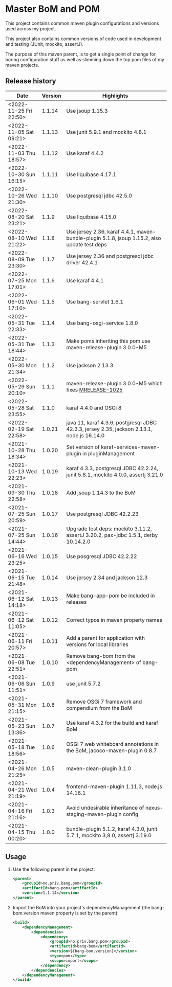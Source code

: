 * Master BoM and POM

[[https://maven-badges.herokuapp.com/maven-central/no.priv.bang.pom/bang-bompom][file:https://maven-badges.herokuapp.com/maven-central/no.priv.bang.pom/bang-bompom/badge.svg]]

This project contains common maven plugin configurations and versions used across my project.

This project also contains common versions of code used in development and testing (JUnit, mockito, assertJ).

The purpose of this maven parent, is to get a single point of change for boring configuration stuff as well as slimming down the top pom files of my maven projects.

** Release history

| Date                   | Version | Highlights                                                                                   |
|------------------------+---------+----------------------------------------------------------------------------------------------|
| <2022-11-25 Fri 22:50> |  1.1.14 | Use jsoup 1.15.3                                                                             |
| <2022-11-05 Sat 09:21> |  1.1.13 | Use junit 5.9.1 and mockito 4.8.1                                                            |
| <2022-11-03 Thu 18:57> |  1.1.12 | Use karaf 4.4.2                                                                              |
| <2022-10-30 Sun 16:15> |  1.1.11 | Use liquibase 4.17.1                                                                         |
| <2022-10-26 Wed 21:30> |  1.1.10 | Use postgresql jdbc 42.5.0                                                                   |
| <2022-08-20 Sat 23:21> |   1.1.9 | Use liquibase 4.15.0                                                                         |
| <2022-08-10 Wed 21:22> |   1.1.8 | Use jersey 2.36, karaf 4.4.1, maven-bundle-plugin 5.1.8, jsoup 1.15.2, also update test deps |
| <2022-08-09 Tue 23:30> |   1.1.7 | Use jersey 2.36 and postgresql jdbc driver 42.4.1                                            |
| <2022-07-25 Mon 17:01> |   1.1.6 | Use karaf 4.4.1                                                                              |
| <2022-06-01 Wed 17:10> |   1.1.5 | Use bang-servlet 1.6.1                                                                       |
| <2022-05-31 Tue 22:33> |   1.1.4 | Use bang-osgi-service 1.8.0                                                                  |
| <2022-05-31 Tue 18:44> |   1.1.3 | Make poms inheriting this pom use maven-release-plugin 3.0.0-M5                              |
| <2022-05-30 Mon 21:34> |   1.1.2 | Use jackson 2.13.3                                                                           |
| <2022-05-29 Sun 20:10> |   1.1.1 | maven-release-plugin 3.0.0-M5 which fixes [[https://issues.apache.org/jira/browse/MRELEASE-1025][MRELEASE-1025]]                                      |
| <2022-05-28 Sat 23:55> |   1.1.0 | karaf 4.4.0 and OSGi 8                                                                       |
| <2022-02-19 Sat 22:58> |  1.0.21 | java 11, karaf 4.3.6, postgresql JDBC 42.3.3, jersey 2.35, jackson 2.13.1, node.js 16.14.0   |
| <2021-10-28 Thu 18:34> |  1.0.20 | Set version of karaf-services-maven-plugin in pluginManagement                               |
| <2021-10-13 Wed 22:23> |  1.0.19 | karaf 4.3.3, postgresql JDBC 42.2.24, junit 5.8.1, mockito 4.0.0, assertj 3.21.0             |
| <2021-09-30 Thu 22:58> |  1.0.18 | Add jsoup 1.14.3 to the BoM                                                                  |
| <2021-07-25 Sun 20:59> |  1.0.17 | Use postgresql JDBC 42.2.23                                                                  |
| <2021-07-25 Sun 14:44> |  1.0.16 | Upgrade test deps: mockito 3.11.2, assertJ 3.20.2, pax-jdbc 1.5.1, derby 10.14.2.0           |
| <2021-06-16 Wed 23:25> |  1.0.15 | Use posgresql JDBC 42.2.22                                                                   |
| <2021-06-15 Tue 21:48> |  1.0.14 | Use jersey 2.34 and jackson 12.3                                                             |
| <2021-06-12 Sat 14:18> |  1.0.13 | Make bang-app-pom be included in releases                                                    |
| <2021-06-12 Sat 11:05> |  1.0.12 | Correct typos in maven property names                                                        |
| <2021-06-11 Fri 20:57> |  1.0.11 | Add a parent for application with versions for local libraries                               |
| <2021-06-08 Tue 22:51> |  1.0.10 | Remove bang-bom from the <dependencyManagement> of bang-pom                                  |
| <2021-06-06 Sun 11:51> |   1.0.9 | use junit 5.7.2                                                                              |
| <2021-05-31 Mon 21:15> |   1.0.8 | Remove OSGi 7 framework and compendium from the BoM                                          |
| <2021-05-23 Sun 13:36> |   1.0.7 | Use karaf 4.3.2 for the build and karaf BoM                                                  |
| <2021-05-18 Tue 18:56> |   1.0.6 | OSGi 7 web whiteboard annotations in the BoM, jacoco-maven-plugin 0.8.7                      |
| <2021-04-26 Mon 21:25> |   1.0.5 | maven-clean-plugin 3.1.0                                                                     |
| <2021-04-21 Wed 21:19> |   1.0.4 | frontend-maven-plugin 1.11.3, node.js 14.16.1                                                |
| <2021-04-16 Fri 21:16> |   1.0.3 | Avoid undesirable inheritance of nexus-staging-maven-plugin config                           |
| <2021-04-15 Thu 00:20> |   1.0.0 | bundle-plugin 5.1.2, karaf 4.3.0, junit 5.7.1, mockito 3,8.0, assertj 3.19.0                 |
** Usage
 1. Use the following parent in the project:
    #+begin_src xml
      <parent>
          <groupId>no.priv.bang.pom</groupId>
          <artifactId>bang-pom</artifactId>
          <version>1.1.14</version>
      </parent>
    #+end_src
 2. Import the BoM into your project's dependencyManagement (the bang-bom.version maven property is set by the parent):
    #+begin_src xml
      <build>
          <dependencyManagement>
              <dependencies>
                  <dependency>
                      <groupId>no.priv.bang.pom</groupId>
                      <artifactId>bang-bom</artifactId>
                      <version>${bang-bom.version}</version>
                      <type>pom</type>
                      <scope>import</scope>
                  </dependency>
              </dependencies>
          </dependencyManagement>
      </build>
    #+end_src
